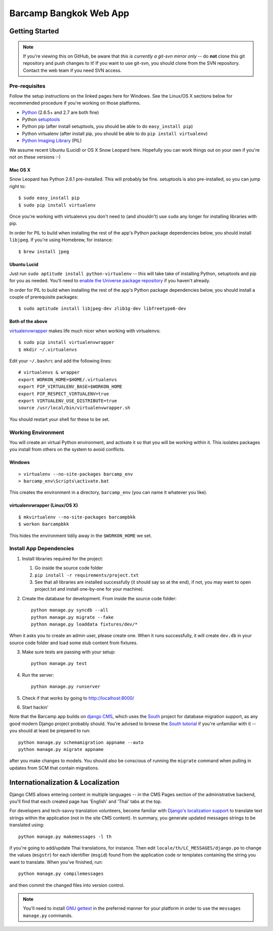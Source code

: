 ***********************
Barcamp Bangkok Web App
***********************

Getting Started
===============

.. Note::
   If you're viewing this on GitHub, be aware that *this is currently a
   git-svn mirror only* -- do **not** clone this git repository and push
   changes to it! If you want to use git-svn, you should clone from the SVN
   repository.  Contact the web team if you need SVN access.

Pre-requisites
--------------

Follow the setup instructions on the linked pages here for Windows. See the
Linux/OS X sections below for recommended procedure if you're working on those
platforms.

- `Python`_  (2.6.5+ and 2.7 are both fine)
- Python `setuptools`_
- Python pip (after install setuptools, you should be able to do ``easy_install pip``)
- Python virtualenv (after install pip, you should be able to do ``pip install virtualenv``)
- `Python Imaging Library`_ (PIL)

.. _Python: http://python.org/download/
.. _setuptools: http://pypi.python.org/pypi/setuptools
.. _Python Imaging Library: http://www.pythonware.com/products/pil/

We assume recent Ubuntu (Lucid) or OS X Snow Leopard here. Hopefully you can
work things out on your own if you're not on these versions :-)

Mac OS X
~~~~~~~~

Snow Leopard has Python 2.6.1 pre-installed. This will probably be fine.
setuptools is also pre-installed, so you can jump right to::

    $ sudo easy_install pip
    $ sudo pip install virtualenv

Once you're working with virtualenvs you don't need to (and shouldn't) use
``sudo`` any longer for installing libraries with pip.

In order for PIL to build when installing the rest of the app's Python package
dependencies below, you should install ``libjpeg``. If you're using Homebrew,
for instance::

    $ brew install jpeg

Ubuntu Lucid
~~~~~~~~~~~~

Just run ``sudo aptitude install python-virtualenv`` -- this will take take of
installing Python, setuptools and pip for you as needed. You'll need to
`enable the Universe package repository`_ if you haven't already.

In order for PIL to build when installing the rest of the app's Python package
dependencies below, you should install a couple of prerequisite packages::

    $ sudo aptitude install libjpeg-dev zlib1g-dev libfreetype6-dev

.. _enable the Universe package repository:
   https://help.ubuntu.com/community/Repositories/Ubuntu

Both of the above
~~~~~~~~~~~~~~~~~

virtualenvwrapper__  makes life much nicer when working with virtualenvs::

    $ sudo pip install virtualenvwrapper
    $ mkdir ~/.virtualenvs

Edit your ``~/.bashrc`` and add the following lines::

    # virtualenvs & wrapper
    export WORKON_HOME=$HOME/.virtualenvs
    export PIP_VIRTUALENV_BASE=$WORKON_HOME
    export PIP_RESPECT_VIRTUALENV=true
    export VIRTUALENV_USE_DISTRIBUTE=true
    source /usr/local/bin/virtualenvwrapper.sh

You should restart your shell for these to be set.

__ http://www.doughellmann.com/projects/virtualenvwrapper/


Working Environment
-------------------

You will create an virtual Python environment, and activate it so that you
will be working within it. This isolates packages you install from others on
the system to avoid conflicts.

Windows
~~~~~~~
::

    > virtualenv --no-site-packages barcamp_env
    > barcamp_env\Scripts\activate.bat

This creates the environment in a directory, ``barcamp_env`` (you can name it
whatever you like).

virtualenvwrapper (Linux/OS X)
~~~~~~~~~~~~~~~~~~~~~~~~~~~~~~
::

    $ mkvirtualenv --no-site-packages barcampbkk
    $ workon barcampbkk

This hides the environment tidily away in the ``$WORKON_HOME`` we set.

Install App Dependencies
------------------------

1. Install libraries required for the project:

   1. Go inside the source code folder
   2. ``pip install -r requirements/project.txt``
   3. See that all libraries are installed successfully (it should say so at
      the end), if not, you may want to open project.txt and install
      one-by-one for your machine).

2. Create the database for development. From inside the source code folder::

    python manage.py syncdb --all
    python manage.py migrate --fake
    python manage.py loaddata fixtures/dev/*

When it asks you to create an admin user, please create one. When it runs
successfully, it will create ``dev.db`` in your source code folder and load
some stub content from fixtures.

3. Make sure tests are passing with your setup::

    python manage.py test

4. Run the server::

    python manage.py runserver

5. Check if that works by going to http://localhost:8000/
6. Start hackin'

Note that the Barcamp app builds on `django CMS`_, which uses the `South`_
project for database migration support, as any good modern Django project
probably should. You're advised to browse the `South tutorial`_ if you're
unfamiliar with it -- you should at least be prepared to run::

    python manage.py schemamigration appname --auto
    python manage.py migrate appname

after you make changes to models. You should also be conscious of running the
``migrate`` command when pulling in updates from SCM that contain migrations.

.. _known false failures in Pinax: https://github.com/pinax/pinax/pull/12/files
.. _django CMS: https://www.django-cms.org/
.. _South: http://south.aeracode.org/
.. _South tutorial: http://south.aeracode.org/docs/tutorial/index.html


Internationalization & Localization
===================================

Django CMS allows entering content in multiple languages -- in the CMS Pages
section of the administrative backend, you'll find that each created page has
'English' and 'Thai' tabs at the top.

For developers and tech-savvy translation volunteers, become familiar with
`Django's localization support`_ to translate text strings within the
application (not in the site CMS content). In summary, you generate updated
messages strings to be translated using::

    python manage.py makemessages -l th

if you're going to add/update Thai translations, for instance. Then edit
``locale/th/LC_MESSAGES/django.po`` to change the values (``msgstr``) for each
identifier (``msgid``) found from the application code or templates containing
the string you want to translate. When you've finished, run::

    python manage.py compilemessages

and then commit the changed files into version control.

.. note::
   You'll need to install `GNU gettext`_ in the preferred manner for your
   platform in order to use the ``messages manage.py`` commands.

.. _Django's localization support:
   https://docs.djangoproject.com/en/dev/topics/i18n/localization/
.. _GNU gettext: http://www.gnu.org/software/gettext/


